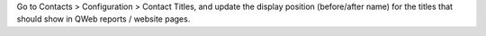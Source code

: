 Go to Contacts > Configuration > Contact Titles, and update the display position
(before/after name) for the titles that should show in QWeb reports / website pages.
